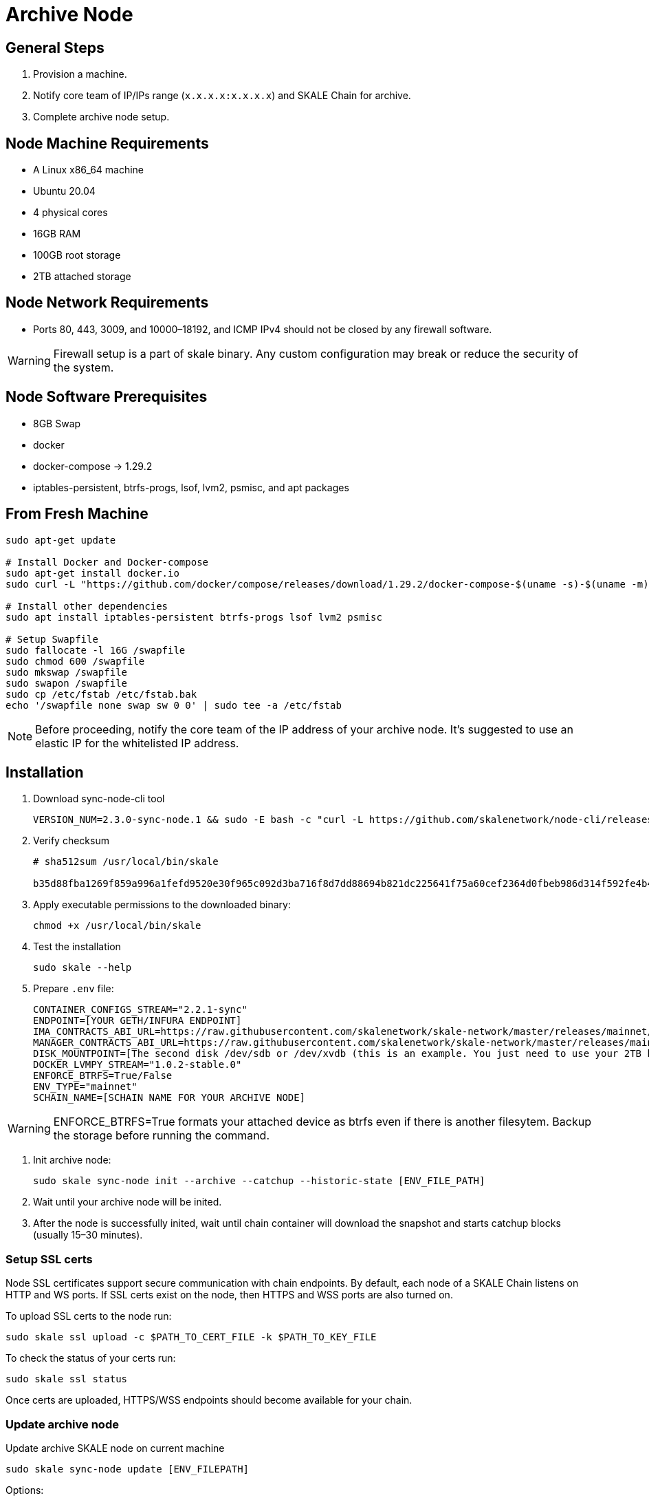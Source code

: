 = Archive Node

== General Steps

. Provision a machine.
. Notify core team of IP/IPs range (`x.x.x.x:x.x.x.x`) and SKALE Chain for archive.
. Complete archive node setup.

== Node Machine Requirements

* A Linux x86_64 machine
* Ubuntu 20.04
* 4 physical cores
* 16GB RAM
* 100GB root storage
* 2TB attached storage

== Node Network Requirements

* Ports 80, 443, 3009, and 10000–18192, and ICMP IPv4 should not be closed by any firewall software.

[WARNING]
Firewall setup is a part of skale binary. Any custom configuration may break or reduce the security of the system.

== Node Software Prerequisites

* 8GB Swap
* docker
* docker-compose → 1.29.2
* iptables-persistent, btrfs-progs, lsof, lvm2, psmisc, and apt packages


== From Fresh Machine

```shell
sudo apt-get update

# Install Docker and Docker-compose
sudo apt-get install docker.io
sudo curl -L "https://github.com/docker/compose/releases/download/1.29.2/docker-compose-$(uname -s)-$(uname -m)" -o /usr/local/bin/docker-compose

# Install other dependencies
sudo apt install iptables-persistent btrfs-progs lsof lvm2 psmisc

# Setup Swapfile
sudo fallocate -l 16G /swapfile
sudo chmod 600 /swapfile
sudo mkswap /swapfile
sudo swapon /swapfile
sudo cp /etc/fstab /etc/fstab.bak
echo '/swapfile none swap sw 0 0' | sudo tee -a /etc/fstab
```

[NOTE]
Before proceeding, notify the core team of the IP address of your archive node. It's suggested to use an elastic IP for the whitelisted IP address.

== Installation

. Download sync-node-cli tool
+
```shell
VERSION_NUM=2.3.0-sync-node.1 && sudo -E bash -c "curl -L https://github.com/skalenetwork/node-cli/releases/download/$VERSION_NUM/skale-$VERSION_NUM-`uname -s`-`uname -m`-sync >  /usr/local/bin/skale"
```

. Verify checksum 
+
```shell
# sha512sum /usr/local/bin/skale

b35d88fba1269f859a996a1fefd9520e30f965c092d3ba716f8d7dd88694b821dc225641f75a60cef2364d0fbeb986d314f592fe4b4238c716acf0834d2d6146  /home/ubuntu/dist/skale-2.3.0-sync-node.1-Linux-x86_64-sync
```

. Apply executable permissions to the downloaded binary:
+
```shell
chmod +x /usr/local/bin/skale
```

. Test the installation
+
```shell
sudo skale --help
```

. Prepare `.env` file:
+
```
CONTAINER_CONFIGS_STREAM="2.2.1-sync"
ENDPOINT=[YOUR GETH/INFURA ENDPOINT]
IMA_CONTRACTS_ABI_URL=https://raw.githubusercontent.com/skalenetwork/skale-network/master/releases/mainnet/IMA/1.5.0/mainnet/abi.json
MANAGER_CONTRACTS_ABI_URL=https://raw.githubusercontent.com/skalenetwork/skale-network/master/releases/mainnet/skale-manager/1.9.3/skale-manager-1.9.3-mainnet-abi.json
DISK_MOUNTPOINT=[The second disk /dev/sdb or /dev/xvdb (this is an example. You just need to use your 2TB block device)]
DOCKER_LVMPY_STREAM="1.0.2-stable.0"
ENFORCE_BTRFS=True/False
ENV_TYPE="mainnet"
SCHAIN_NAME=[SCHAIN NAME FOR YOUR ARCHIVE NODE]
```

[WARNING]
ENFORCE_BTRFS=True formats your attached device as btrfs even if there is another filesytem. Backup the storage before running the command.

. Init archive node:
+
```shell
sudo skale sync-node init --archive --catchup --historic-state [ENV_FILE_PATH]
```

. Wait until your archive node will be inited.
. After the node is successfully inited, wait until chain container will download the snapshot and starts catchup blocks (usually 15–30 minutes).


=== Setup SSL certs

Node SSL certificates support secure communication with chain endpoints. By default, each node of a SKALE Chain listens on HTTP and WS ports. If SSL certs exist on the node, then HTTPS and WSS ports are also turned on.

To upload SSL certs to the node run:

```shell
sudo skale ssl upload -c $PATH_TO_CERT_FILE -k $PATH_TO_KEY_FILE
```

To check the status of your certs run:

```shell
sudo skale ssl status
```

Once certs are uploaded, HTTPS/WSS endpoints should become available for your chain.

=== Update archive node

Update archive SKALE node on current machine

```shell
sudo skale sync-node update [ENV_FILEPATH]
```

Options:

- `--yes` - update without additional confirmation

Arguments:

- `ENV_FILEPATH` - path to env file where parameters are defined

[NOTE]
You can just update a file with environment variables used during `sudo skale sync-node init`.
